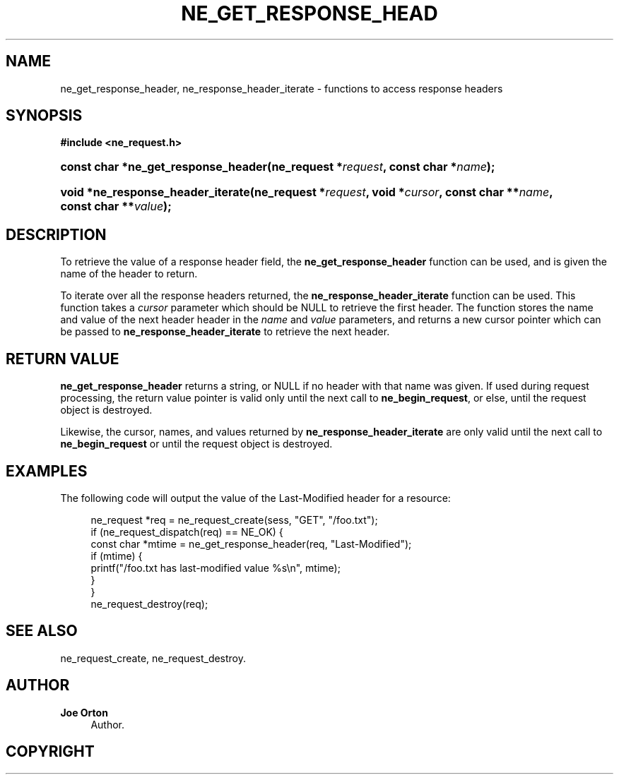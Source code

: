 '\" t
.\"     Title: ne_get_response_header
.\"    Author: 
.\" Generator: DocBook XSL Stylesheets vsnapshot <http://docbook.sf.net/>
.\"      Date: 29 January 2024
.\"    Manual: neon API reference
.\"    Source: neon 0.33.0
.\"  Language: English
.\"
.TH "NE_GET_RESPONSE_HEAD" "3" "29 January 2024" "neon 0.33.0" "neon API reference"
.\" -----------------------------------------------------------------
.\" * Define some portability stuff
.\" -----------------------------------------------------------------
.\" ~~~~~~~~~~~~~~~~~~~~~~~~~~~~~~~~~~~~~~~~~~~~~~~~~~~~~~~~~~~~~~~~~
.\" http://bugs.debian.org/507673
.\" http://lists.gnu.org/archive/html/groff/2009-02/msg00013.html
.\" ~~~~~~~~~~~~~~~~~~~~~~~~~~~~~~~~~~~~~~~~~~~~~~~~~~~~~~~~~~~~~~~~~
.ie \n(.g .ds Aq \(aq
.el       .ds Aq '
.\" -----------------------------------------------------------------
.\" * set default formatting
.\" -----------------------------------------------------------------
.\" disable hyphenation
.nh
.\" disable justification (adjust text to left margin only)
.ad l
.\" -----------------------------------------------------------------
.\" * MAIN CONTENT STARTS HERE *
.\" -----------------------------------------------------------------
.SH "NAME"
ne_get_response_header, ne_response_header_iterate \- functions to access response headers
.SH "SYNOPSIS"
.sp
.ft B
.nf
#include <ne_request\&.h>
.fi
.ft
.HP \w'const\ char\ *ne_get_response_header('u
.BI "const char *ne_get_response_header(ne_request\ *" "request" ", const\ char\ *" "name" ");"
.HP \w'void\ *ne_response_header_iterate('u
.BI "void *ne_response_header_iterate(ne_request\ *" "request" ", void\ *" "cursor" ", const\ char\ **" "name" ", const\ char\ **" "value" ");"
.SH "DESCRIPTION"
.PP
To retrieve the value of a response header field, the
\fBne_get_response_header\fR
function can be used, and is given the name of the header to return\&.
.PP
To iterate over all the response headers returned, the
\fBne_response_header_iterate\fR
function can be used\&. This function takes a
\fIcursor\fR
parameter which should be
NULL
to retrieve the first header\&. The function stores the name and value of the next header header in the
\fIname\fR
and
\fIvalue\fR
parameters, and returns a new cursor pointer which can be passed to
\fBne_response_header_iterate\fR
to retrieve the next header\&.
.SH "RETURN VALUE"
.PP
\fBne_get_response_header\fR
returns a string, or
NULL
if no header with that name was given\&. If used during request processing, the return value pointer is valid only until the next call to
\fBne_begin_request\fR, or else, until the request object is destroyed\&.
.PP
Likewise, the cursor, names, and values returned by
\fBne_response_header_iterate\fR
are only valid until the next call to
\fBne_begin_request\fR
or until the request object is destroyed\&.
.SH "EXAMPLES"
.PP
The following code will output the value of the
Last\-Modified
header for a resource:
.sp
.if n \{\
.RS 4
.\}
.nf
ne_request *req = ne_request_create(sess, "GET", "/foo\&.txt");
if (ne_request_dispatch(req) == NE_OK) {
    const char *mtime = ne_get_response_header(req, "Last\-Modified");
    if (mtime) {
        printf("/foo\&.txt has last\-modified value %s\en", mtime);
    }
}
ne_request_destroy(req);
.fi
.if n \{\
.RE
.\}
.SH "SEE ALSO"
.PP
ne_request_create,
ne_request_destroy\&.
.SH "AUTHOR"
.PP
\fBJoe Orton\fR
.RS 4
Author.
.RE
.SH "COPYRIGHT"
.br
